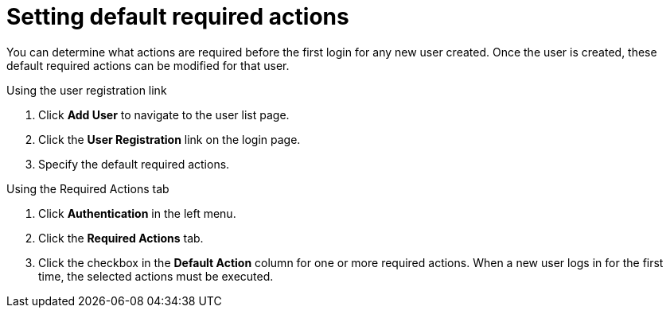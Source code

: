 // Module included in the following assemblies:
//
// con-required-actions.adoc

[id="proc-setting-default-required-actions_{context}"]
= Setting default required actions

You can determine what actions are required before the first login for any new user created. Once the user is created, these default required actions can be modified for that user.

.Procedure

.Using the user registration link 
. Click *Add User* to navigate to the user list page.
. Click the *User Registration* link on the login page.  
. Specify the default required actions. 

.Using the Required Actions tab
. Click *Authentication* in the left menu.
. Click the *Required Actions* tab.
. Click the checkbox in the *Default Action* column for one or more required actions. When a new user logs in for the first time, the selected actions must be executed.